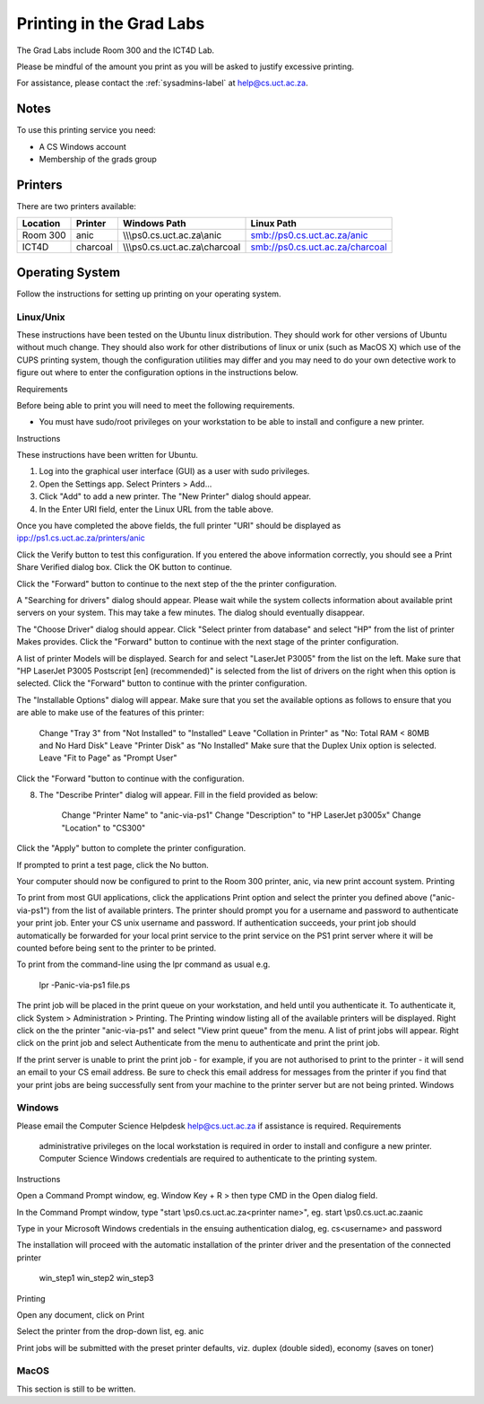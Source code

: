 Printing in the Grad Labs
=========================

The Grad Labs include Room 300 and the ICT4D Lab.

Please be mindful of the amount you print as you will be asked to justify excessive printing.

For assistance, please contact the :ref:`sysadmins-label` at help@cs.uct.ac.za.

Notes
-----

To use this printing service you need:

* A CS Windows account
* Membership of the grads group

Printers
--------

There are two printers available:

.. csv-table::
   :header: "Location", "Printer", "Windows Path", "Linux Path"

   "Room 300", "anic", "\\\\\\ps0.cs.uct.ac.za\\anic", "smb://ps0.cs.uct.ac.za/anic"
   "ICT4D", "charcoal", "\\\\\\ps0.cs.uct.ac.za\\charcoal", "smb://ps0.cs.uct.ac.za/charcoal"


Operating System
----------------

Follow the instructions for setting up printing on your operating system.

Linux/Unix
++++++++++

These instructions have been tested on the Ubuntu linux distribution. They should work for other versions of Ubuntu without much change. They should also work for other distributions of linux or unix (such as MacOS X) which use of the CUPS printing system, though the configuration utilities may differ and you may need to do your own detective work to figure out where to enter the configuration options in the instructions below.

Requirements

Before being able to print you will need to meet the following requirements.

*    You must have sudo/root privileges on your workstation to be able to install and configure a new printer.

Instructions

These instructions have been written for Ubuntu.

1. Log into the graphical user interface (GUI)  as a user with sudo privileges.

2. Open the Settings app. Select Printers > Add...

3. Click "Add" to add a new printer. The "New Printer" dialog should appear.

4. In the Enter URI field, enter the Linux URL from the table above.
   
Once you have completed the above fields, the full printer "URI" should be displayed as ipp://ps1.cs.uct.ac.za/printers/anic

Click the Verify button to test this configuration. If you entered the above information correctly, you should see a Print Share Verified dialog box. Click the OK button to continue.

Click the "Forward" button to continue to the next step of the the printer configuration.

A "Searching for drivers" dialog should appear. Please wait while the system collects information about available print servers on your system. This may take a few minutes. The dialog should eventually disappear.

The "Choose Driver" dialog should appear. Click "Select printer from database" and select "HP" from the list of printer Makes provides. Click the "Forward" button to continue with the next stage of the printer configuration.

A list of printer Models will be displayed. Search for and select "LaserJet P3005" from the list on the left. Make sure that "HP LaserJet P3005 Postscript [en] (recommended)" is selected from the list of drivers on the right when this option is selected. Click the "Forward" button to continue with the printer configuration.

The "Installable Options" dialog will appear. Make sure that you set the available options as follows to ensure that you are able to make use of the features of this printer:

    Change "Tray 3" from "Not Installed" to "Installed"
    Leave "Collation in Printer" as "No: Total RAM < 80MB and No Hard Disk"
    Leave "Printer Disk" as "No Installed"
    Make sure that the Duplex Unix option is selected.
    Leave "Fit to Page" as "Prompt User"

Click the "Forward "button to continue with the configuration.

8. The "Describe Printer" dialog will appear. Fill in the field provided as below:

    Change "Printer Name" to "anic-via-ps1"
    Change "Description" to "HP LaserJet p3005x"
    Change "Location" to "CS300"

Click the "Apply" button to complete the printer configuration.

If prompted to print a test page, click the No button.

Your computer should now be configured to print to the Room 300 printer, anic, via new print account system.
Printing

To print from most GUI applications, click the applications Print option and select the printer you defined above ("anic-via-ps1") from the list of available printers. The printer should prompt you for a username and password
to authenticate your print job. Enter your CS unix username and password. If authentication succeeds, your print job should automatically be forwarded for your local print service to the print service on the PS1 print server where it will be counted before being sent to the printer to be printed.

To print from the command-line using the lpr command as usual e.g.

        lpr -Panic-via-ps1 file.ps

The print job will be placed in the print queue on your workstation, and held until you authenticate it. To authenticate it, click System > Administration > Printing. The Printing window listing all of the available printers will be displayed. Right click on the the printer "anic-via-ps1" and select "View print queue" from the menu. A list of print jobs will appear. Right click on the print job and select Authenticate from the menu to authenticate and print the print job.

If the print server is unable to print the print job - for example, if you are not authorised to print to the printer - it will send an email to your CS email address. Be sure to check this email address for messages from the
printer if you find that your print jobs are being successfully sent from your machine to the printer server but are not being printed.
Windows

Windows
+++++++

Please email the Computer Science Helpdesk help@cs.uct.ac.za if assistance is required.
Requirements

    administrative privileges on the local workstation is required in order to install and configure a new printer.
    Computer Science Windows credentials are required to authenticate to the printing system.

Instructions

Open a Command Prompt window, eg. Window Key + R > then type CMD in the Open dialog field.

In the Command Prompt window, type "start \\ps0.cs.uct.ac.za\<printer name>", eg. start \\ps0.cs.uct.ac.za\anic

Type in your Microsoft Windows credentials in the ensuing authentication dialog, eg. cs\<username> and password

The installation will proceed with the automatic installation of the printer driver and the presentation of the connected printer

       win_step1  win_step2  win_step3
Printing

Open any document, click on Print

Select the printer from the drop-down list, eg. anic

Print jobs will be submitted with the preset printer defaults, viz. duplex (double sided), economy (saves on toner)

MacOS
+++++

This section is still to be written.
